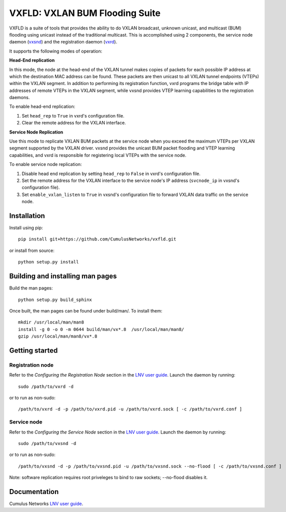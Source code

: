 *******************************
VXFLD: VXLAN BUM Flooding Suite
*******************************

VXFLD is a suite of tools that provides the ability to do VXLAN broadcast,
unknown unicast, and multicast (BUM) flooding using unicast instead of the
traditional multicast. This is accomplished using 2 components, the service
node daemon (`vxsnd`_) and the registration daemon (`vxrd`_).

It supports the following modes of operation:

**Head-End replication**

In this mode, the node at the head-end of the VXLAN tunnel makes copies of
packets for each possible IP address at which the destination MAC address can
be found. These packets are then unicast to all VXLAN tunnel endpoints (VTEPs)
within the VXLAN segment. In addition to performing its registration function,
vxrd programs the bridge table with IP addresses of remote VTEPs in the
VXLAN segment, while vxsnd provides VTEP learning capabilities to the
registration daemons.

To enable head-end replication:

1. Set ``head_rep`` to ``True`` in vxrd's configuration file.
2. Clear the remote address for the VXLAN interface.

**Service Node Replication**

Use this mode to replicate VXLAN BUM packets at the service node when you
exceed the maximum VTEPs per VXLAN segment supported by the VXLAN driver.
vxsnd provides the unicast BUM packet flooding and VTEP learning
capabilities, and vxrd is responsible for registering local VTEPs with
the service node.

To enable service node replication:

1. Disable head end replication by setting ``head_rep`` to ``False`` in vxrd's
   configuration file.
2. Set the remote address for the VXLAN interface to the service node's IP
   address (``svcnode_ip`` in vxsnd's configuration file).
3. Set ``enable_vxlan_listen`` to ``True`` in vxsnd's configuration file to
   forward VXLAN data traffic on the service node.
   

Installation
============

Install using pip::

  pip install git+https://github.com/CumulusNetworks/vxfld.git

or install from source::

  python setup.py install

Building and installing man pages
=================================

Build the man pages::

  python setup.py build_sphinx

Once built, the man pages can be found under build/man/. To install them::

  mkdir /usr/local/man/man8
  install -g 0 -o 0 -m 0644 build/man/vx*.8  /usr/local/man/man8/
  gzip /usr/local/man/man8/vx*.8

Getting started
===============

Registration node
-----------------

Refer to the *Configuring the Registration Node* section in the
`LNV user guide`_. Launch the daemon by running::

  sudo /path/to/vxrd -d

or to run as non-sudo::

  /path/to/vxrd -d -p /path/to/vxrd.pid -u /path/to/vxrd.sock [ -c /path/to/vxrd.conf ]

Service node
------------

Refer to the *Configuring the Service Node* section in the
`LNV user guide`_. Launch the daemon by running::

  sudo /path/to/vxsnd -d

or to run as non-sudo::

  /path/to/vxsnd -d -p /path/to/vxsnd.pid -u /path/to/vxsnd.sock --no-flood [ -c /path/to/vxsnd.conf ]

Note: software replication requires root priveleges to bind to raw sockets;
--no-flood disables it.

Documentation
=============

Cumulus Networks `LNV user guide`_.

.. _LNV user guide: http://docs.cumulusnetworks.com/display/DOCS/Lightweight+Network+Virtualization+-+LNV
.. _vxrd: https://github.com/CumulusNetworks/vxfld/blob/master/doc/source/vxrd.rst
.. _vxsnd: https://github.com/CumulusNetworks/vxfld/blob/master/doc/source/vxsnd.rst
